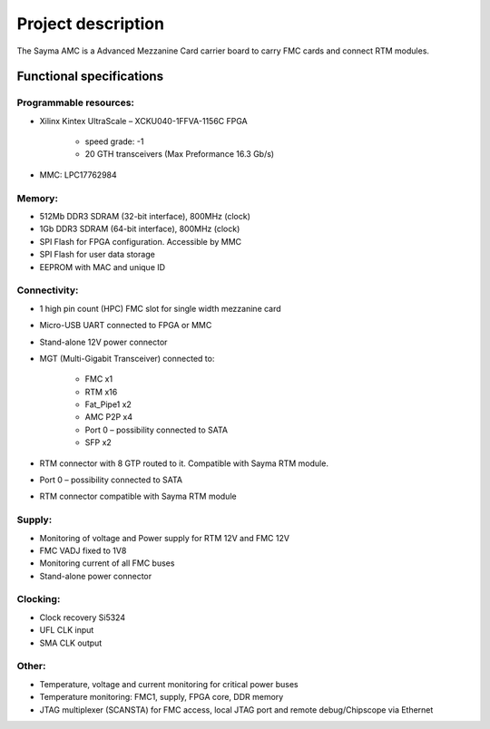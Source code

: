 Project description
===================

The Sayma AMC is a Advanced Mezzanine Card carrier board to carry FMC cards and connect RTM modules.

Functional specifications
-------------------------

Programmable resources:
^^^^^^^^^^^^^^^^^^^^^^^

* Xilinx Kintex UltraScale – XCKU040-1FFVA-1156C FPGA

    * speed grade: -1
    * 20 GTH transceivers (Max Preformance 16.3 Gb/s)

* MMC: LPC17762984

Memory:
^^^^^^^

* 512Mb  DDR3 SDRAM (32-bit interface), 800MHz (clock)
* 1Gb  DDR3 SDRAM (64-bit interface), 800MHz (clock)
* SPI Flash for FPGA configuration. Accessible by MMC
* SPI Flash for user data storage
* EEPROM with MAC and unique ID 

Connectivity:
^^^^^^^^^^^^^

* 1 high pin count (HPC) FMC slot for single width mezzanine card
* Micro-USB UART connected to FPGA or MMC
* Stand-alone 12V power connector 
* MGT (Multi-Gigabit Transceiver) connected to:

    * FMC x1
    * RTM x16
    * Fat\_Pipe1 x2
    * AMC P2P x4
    * Port 0 – possibility connected to SATA
    * SFP x2

* RTM connector with 8 GTP routed to it. Compatible with Sayma RTM module.
* Port 0 – possibility connected to SATA
* RTM connector compatible with Sayma RTM module

Supply:
^^^^^^^

* Monitoring of voltage and Power supply for RTM 12V and FMC 12V
* FMC VADJ fixed to 1V8
* Monitoring current of all FMC buses
* Stand-alone power connector

Clocking:
^^^^^^^^^

* Clock recovery Si5324
* UFL CLK input
* SMA CLK output

Other:
^^^^^^

* Temperature, voltage and current monitoring for critical power buses
* Temperature monitoring: FMC1, supply, FPGA core, DDR memory
* JTAG multiplexer (SCANSTA) for FMC access, local JTAG port and remote debug/Chipscope via Ethernet

